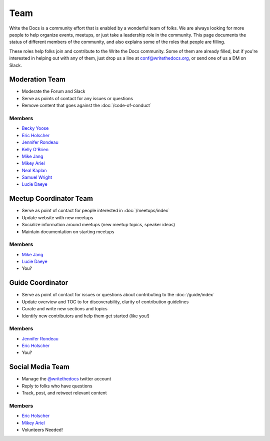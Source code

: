 Team
====

Write the Docs is a community effort that is enabled by a wonderful team of folks.
We are always looking for more people to help organize events,
meetups,
or just take a leadership role in the community.
This page documents the status of different members of the community,
and also explains some of the roles that people are filling.

These roles help folks join and contribute to the Write the Docs community. 
Some of them are already filled,
but if you're interested in helping out with any of them,
just drop us a line at conf@writethedocs.org,
or send one of us a DM on Slack.

Moderation Team
---------------

* Moderate the Forum and Slack
* Serve as points of contact for any issues or questions
* Remove content that goes against the :doc:`/code-of-conduct`

Members
```````

* `Becky Yoose <https://twitter.com/yo_bj>`_
* `Eric Holscher <https://twitter.com/ericholscher>`_
* `Jennifer Rondeau <https://twitter.com/bradamante>`_
* `Kelly O'Brien <https://twitter.com/OBrienEditorial>`_
* `Mike Jang <https://twitter.com/TheMikeJang>`_
* `Mikey Ariel <https://twitter.com/thatdocslady>`_
* `Neal Kaplan <https://twitter.com/NealKaplan>`_
* `Samuel Wright <https://twitter.com/plaindocs>`_
* `Lucie Daeye <https://twitter.com/Patjouk>`_

Meetup Coordinator Team
-----------------------

* Serve as point of contact for people interested in :doc:`/meetups/index`
* Update website with new meetups
* Socialize information around meetups (new meetup topics, speaker ideas)
* Maintain documentation on starting meetups

Members
```````

* `Mike Jang <https://twitter.com/TheMikeJang>`_
* `Lucie Daeye <https://twitter.com/Patjouk>`_
* You?

Guide Coordinator
-----------------

* Serve as point of contact for issues or questions about contributing to the :doc:`/guide/index`
* Update overview and TOC to for discoverability, clarity of contribution guidelines
* Curate and write new sections and topics
* Identify new contributors and help them get started (like you!)

Members
```````

* `Jennifer Rondeau <https://twitter.com/bradamante>`_
* `Eric Holscher <https://twitter.com/ericholscher>`_
* You?

Social Media Team
-----------------

* Manage the `@writethedocs <https://twitter.com/writethedocs>`_ twitter account
* Reply to folks who have questions
* Track, post, and retweet relevant content

Members
```````

* `Eric Holscher <https://twitter.com/ericholscher>`_
* `Mikey Ariel <https://twitter.com/thatdocslady>`_
* Volunteers Needed!
